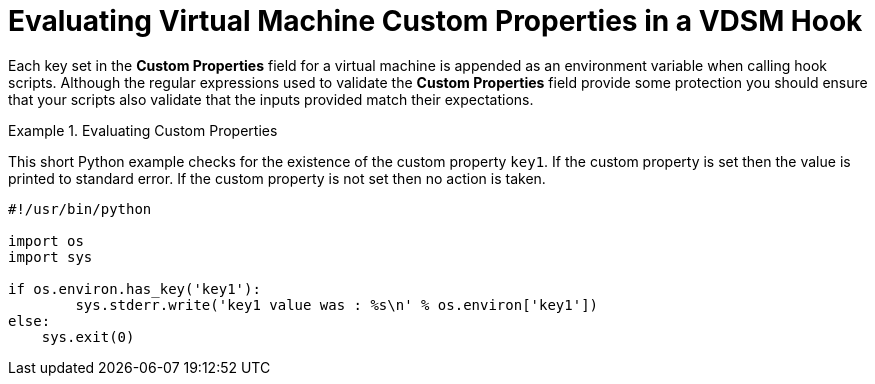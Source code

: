 :_content-type: PROCEDURE
[id="VDSM_hooks_evaluating_custom_properties"]
= Evaluating Virtual Machine Custom Properties in a VDSM Hook

Each key set in the *Custom Properties* field for a virtual machine is appended as an environment variable when calling hook scripts. Although the regular expressions used to validate the *Custom Properties* field provide some protection you should ensure that your scripts also validate that the inputs provided match their expectations.

.Evaluating Custom Properties
====
This short Python example checks for the existence of the custom property `key1`. If the custom property is set then the value is printed to standard error. If the custom property is not set then no action is taken.
		
[source,terminal]
----

#!/usr/bin/python

import os
import sys

if os.environ.has_key('key1'):
	sys.stderr.write('key1 value was : %s\n' % os.environ['key1'])
else:
    sys.exit(0)

----

====
